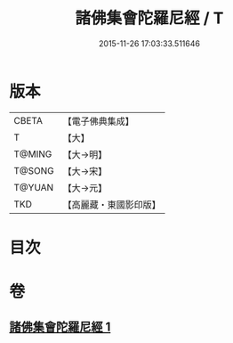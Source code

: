 #+TITLE: 諸佛集會陀羅尼經 / T
#+DATE: 2015-11-26 17:03:33.511646
* 版本
 |     CBETA|【電子佛典集成】|
 |         T|【大】     |
 |    T@MING|【大→明】   |
 |    T@SONG|【大→宋】   |
 |    T@YUAN|【大→元】   |
 |       TKD|【高麗藏・東國影印版】|

* 目次
* 卷
** [[file:KR6j0576_001.txt][諸佛集會陀羅尼經 1]]
